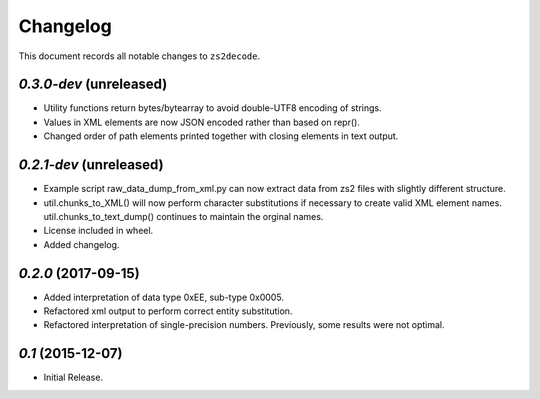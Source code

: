 =========
Changelog
=========

This document records all notable changes to ``zs2decode``.

`0.3.0-dev` (unreleased)
-------------------------

* Utility functions return bytes/bytearray to avoid double-UTF8 encoding of strings.
* Values in XML elements are now JSON encoded rather than based on repr().
* Changed order of path elements printed together with closing elements in text output.

`0.2.1-dev` (unreleased)
-------------------------

* Example script raw_data_dump_from_xml.py can now extract data from zs2 files with slightly different structure.
* util.chunks_to_XML() will now perform character substitutions if necessary to create valid XML element names. util.chunks_to_text_dump() continues to maintain the orginal names.
* License included in wheel.
* Added changelog.

`0.2.0` (2017-09-15)
---------------------

* Added interpretation of data type 0xEE, sub-type 0x0005.
* Refactored xml output to perform correct entity substitution.
* Refactored interpretation of single-precision numbers. Previously, some results were not optimal.

`0.1` (2015-12-07)
---------------------

* Initial Release.
